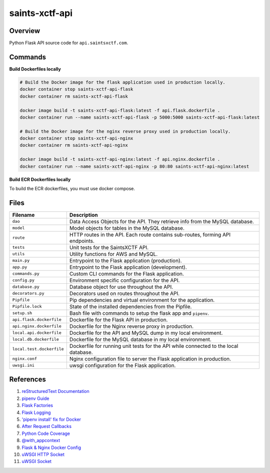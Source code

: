 saints-xctf-api
===============

Overview
--------

Python Flask API source code for ``api.saintsxctf.com``.

Commands
--------

**Build Dockerfiles locally**

.. code-block:: bash

    # Build the Docker image for the flask application used in production locally.
    docker container stop saints-xctf-api-flask
    docker container rm saints-xctf-api-flask

    docker image build -t saints-xctf-api-flask:latest -f api.flask.dockerfile .
    docker container run --name saints-xctf-api-flask -p 5000:5000 saints-xctf-api-flask:latest

    # Build the Docker image for the nginx reverse proxy used in production locally.
    docker container stop saints-xctf-api-nginx
    docker container rm saints-xctf-api-nginx

    docker image build -t saints-xctf-api-nginx:latest -f api.nginx.dockerfile .
    docker container run --name saints-xctf-api-nginx -p 80:80 saints-xctf-api-nginx:latest

**Build ECR Dockerfiles locally**

To build the ECR dockerfiles, you must use docker compose.

Files
-----

+-----------------------------+----------------------------------------------------------------------------------------------+
| Filename                    | Description                                                                                  |
+=============================+==============================================================================================+
| ``dao``                     | Data Access Objects for the API.  They retrieve info from the MySQL database.                |
+-----------------------------+----------------------------------------------------------------------------------------------+
| ``model``                   | Model objects for tables in the MySQL database.                                              |
+-----------------------------+----------------------------------------------------------------------------------------------+
| ``route``                   | HTTP routes in the API.  Each route contains sub-routes, forming API endpoints.              |
+-----------------------------+----------------------------------------------------------------------------------------------+
| ``tests``                   | Unit tests for the SaintsXCTF API.                                                           |
+-----------------------------+----------------------------------------------------------------------------------------------+
| ``utils``                   | Utility functions for AWS and MySQL.                                                         |
+-----------------------------+----------------------------------------------------------------------------------------------+
| ``main.py``                 | Entrypoint to the Flask application (production).                                            |
+-----------------------------+----------------------------------------------------------------------------------------------+
| ``app.py``                  | Entrypoint to the Flask application (development).                                           |
+-----------------------------+----------------------------------------------------------------------------------------------+
| ``commands.py``             | Custom CLI commands for the Flask application.                                               |
+-----------------------------+----------------------------------------------------------------------------------------------+
| ``config.py``               | Environment specific configuration for the API.                                              |
+-----------------------------+----------------------------------------------------------------------------------------------+
| ``database.py``             | Database object for use throughout the API.                                                  |
+-----------------------------+----------------------------------------------------------------------------------------------+
| ``decorators.py``           | Decorators used on routes throughout the API.                                                |
+-----------------------------+----------------------------------------------------------------------------------------------+
| ``Pipfile``                 | Pip dependencies and virtual environment for the application.                                |
+-----------------------------+----------------------------------------------------------------------------------------------+
| ``Pipfile.lock``            | State of the installed dependencies from the Pipfile.                                        |
+-----------------------------+----------------------------------------------------------------------------------------------+
| ``setup.sh``                | Bash file with commands to setup the flask app and ``pipenv``.                               |
+-----------------------------+----------------------------------------------------------------------------------------------+
| ``api.flask.dockerfile``    | Dockerfile for the Flask API in production.                                                  |
+-----------------------------+----------------------------------------------------------------------------------------------+
| ``api.nginx.dockerfile``    | Dockerfile for the Nginx reverse proxy in production.                                        |
+-----------------------------+----------------------------------------------------------------------------------------------+
| ``local.api.dockerfile``    | Dockerfile for the API and MySQL dump in my local environment.                               |
+-----------------------------+----------------------------------------------------------------------------------------------+
| ``local.db.dockerfile``     | Dockerfile for the MySQL database in my local environment.                                   |
+-----------------------------+----------------------------------------------------------------------------------------------+
| ``local.test.dockerfile``   | Dockerfile for running unit tests for the API while connected to the local database.         |
+-----------------------------+----------------------------------------------------------------------------------------------+
| ``nginx.conf``              | Nginx configuration file to server the Flask application in production.                      |
+-----------------------------+----------------------------------------------------------------------------------------------+
| ``uwsgi.ini``               | uwsgi configuration for the Flask application.                                               |
+-----------------------------+----------------------------------------------------------------------------------------------+

References
----------

1) `reStructuredText Documentation <http://docutils.sourceforge.net/docs/user/rst/quickref.html>`_
2) `pipenv Guide <https://realpython.com/pipenv-guide/>`_
3) `Flask Factories <http://flask.pocoo.org/docs/1.0/patterns/appfactories/>`_
4) `Flask Logging <http://flask.pocoo.org/docs/1.0/logging/>`_
5) `'pipenv install' fix for Docker <https://stackoverflow.com/a/49705601>`_
6) `After Request Callbacks <http://flask.pocoo.org/snippets/53/>`_
7) `Python Code Coverage <https://coverage.readthedocs.io/en/v4.5.x/api_coverage.html>`_
8) `@with_appcontext <https://stackoverflow.com/a/51824469>`_
9) `Flask & Nginx Docker Config <https://medium.com/bitcraft/docker-composing-a-python-3-flask-app-line-by-line-93b721105777>`_
10) `uWSGI HTTP Socket <https://stackoverflow.com/a/48256692>`_
11) `uWSGI Socket <https://stackoverflow.com/a/54693460>`_
